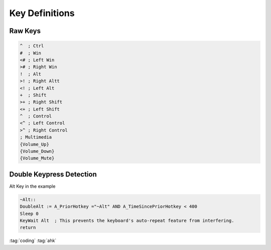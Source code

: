 ===============
Key Definitions
===============

Raw Keys
========

.. code-block:: ahk

   ^  ; Ctrl
   #  ; Win
   <# ; Left Win
   ># ; Right Win
   !  ; Alt
   >! ; Right Altt
   <! ; Left Alt
   +  ; Shift
   >+ ; Right Shift
   <+ ; Left Shift
   ^  ; Control
   <^ ; Left Control
   >^ ; Right Control
   ; Multimedia
   {Volume_Up}
   {Volume_Down}
   {Volume_Mute}

Double Keypress Detection
=========================
Alt Key in the example

.. code-block:: ahk

   ~Alt::
   DoubleAlt := A_PriorHotkey ="~Alt" AND A_TimeSincePriorHotkey < 400
   Sleep 0
   KeyWait Alt  ; This prevents the keyboard's auto-repeat feature from interfering.
   return

:tag:`coding`
:tag:`ahk`